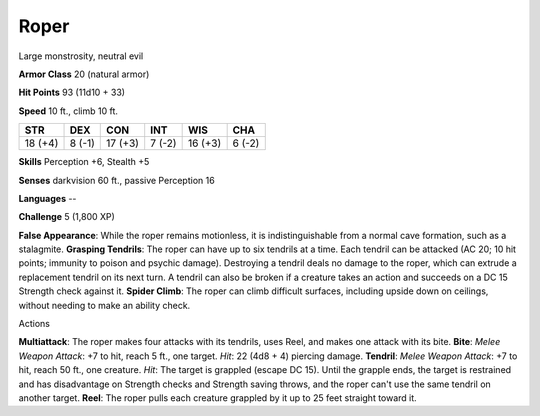 
.. _srd_Roper:

Roper
-----

Large monstrosity, neutral evil

**Armor Class** 20 (natural armor)

**Hit Points** 93 (11d10 + 33)

**Speed** 10 ft., climb 10 ft.

+-----------+----------+-----------+----------+-----------+----------+
| STR       | DEX      | CON       | INT      | WIS       | CHA      |
+===========+==========+===========+==========+===========+==========+
| 18 (+4)   | 8 (-1)   | 17 (+3)   | 7 (-2)   | 16 (+3)   | 6 (-2)   |
+-----------+----------+-----------+----------+-----------+----------+

**Skills** Perception +6, Stealth +5

**Senses** darkvision 60 ft., passive Perception 16

**Languages** --

**Challenge** 5 (1,800 XP)

**False Appearance**: While the roper remains motionless, it is
indistinguishable from a normal cave formation, such as a stalagmite.
**Grasping Tendrils**: The roper can have up to six tendrils at a time.
Each tendril can be attacked (AC 20; 10 hit points; immunity to poison
and psychic damage). Destroying a tendril deals no damage to the roper,
which can extrude a replacement tendril on its next turn. A tendril can
also be broken if a creature takes an action and succeeds on a DC 15
Strength check against it. **Spider Climb**: The roper can climb
difficult surfaces, including upside down on ceilings, without needing
to make an ability check.

Actions

**Multiattack**: The roper makes four attacks with its tendrils, uses
Reel, and makes one attack with its bite. **Bite**: *Melee Weapon
Attack*: +7 to hit, reach 5 ft., one target. *Hit*: 22 (4d8 + 4)
piercing damage. **Tendril**: *Melee Weapon Attack*: +7 to hit, reach 50
ft., one creature. *Hit*: The target is grappled (escape DC 15). Until
the grapple ends, the target is restrained and has disadvantage on
Strength checks and Strength saving throws, and the roper can't use the
same tendril on another target. **Reel**: The roper pulls each creature
grappled by it up to 25 feet straight toward it.
